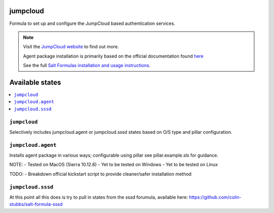 jumpcloud
====

Formula to set up and configure the JumpCloud based authentication services.

.. note::

    Visit the `JumpCloud website <https://www.jumpcloud.com>`_ to find out more.

    Agent package installation is primarily based on the official documentation found `here <https://support.jumpcloud.com/customer/portal/articles/2389320-agent-deployment-via-command-line>`_

    See the full `Salt Formulas installation and usage instructions
    <http://docs.saltstack.com/topics/development/conventions/formulas.html>`_.

Available states
================

.. contents::
    :local:

``jumpcloud``
-------

Selectively includes jumpcloud.agent or jumpcloud.sssd states based on O/S type and pillar configuration.

``jumpcloud.agent``
-------

Installs agent package in various ways; configurable using pillar see pillar.example.sls for guidance.

NOTE:
- Tested on MacOS (Sierra 10.12.6)
- Yet to be tested on Windows
- Yet to be tested on Linux

TODO:
- Breakdown official kickstart script to provide cleaner/safer installation method

``jumpcloud.sssd``
-------

At this point all this does is try to pull in states from the sssd forumula,
available here: https://github.com/colin-stubbs/salt-formula-sssd
